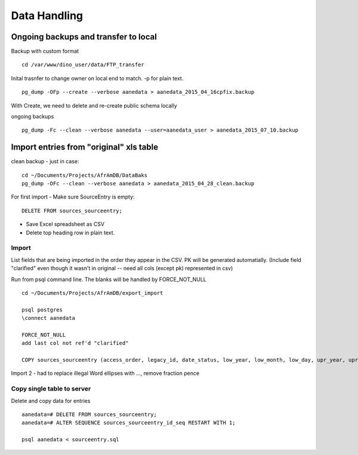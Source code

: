 Data Handling
======================

Ongoing backups and transfer to local
-------------------------------------

Backup with custom format
::

	cd /var/www/dino_user/data/FTP_transfer


Inital trasnfer to change owner on local end to match. -p for plain text.
::

	pg_dump -OFp --create --verbose aanedata > aanedata_2015_04_16cpfix.backup

With Create, we need to delete and re-create public schema locally

ongoing backups
::

	pg_dump -Fc --clean --verbose aanedata --user=aanedata_user > aanedata_2015_07_10.backup

Import entries from "original" xls table
----------------------------------

clean backup - just in case::

	cd ~/Documents/Projects/AfrAmDB/DataBaks
	pg_dump -OFc --clean --verbose aanedata > aanedata_2015_04_28_clean.backup

For first import - Make sure SourceEntry is empty::

	DELETE FROM sources_sourceentry;

* Save Excel spreadsheet as CSV
* Delete top heading row in plain text.

Import
~~~~~~~
List fields that are being imported in the order they appear in the CSV. PK will be generated automatially. (Include field "clarified" even though it wasn't in original -- need all cols (except pk) represented in csv)

Run from psql command line.
The blanks will be handled by FORCE_NOT_NULL
::

	cd ~/Documents/Projects/AfrAmDB/export_import

	psql postgres
	\connect aanedata

	FORCE_NOT_NULL
	add last col not ref'd "clarified"

	COPY sources_sourceentry (access_order, legacy_id, date_status, low_year, low_month, low_day, upr_year, upr_month, upr_day, date_note, operson_id, legacy_enslaved_id, aa_id, name_note, event, entry_text, clarified, transaction_note, dollars, pounds, shillings, pence, farthing, primary_source_id, pvma_call_num, date_range, vol_book, page_num, notes) FROM '/Users/don/Documents/Projects/AfrAmDB/export_import/entries_4import_3.csv' (FORMAT csv, FORCE_NOT_NULL(date_note, name_note, event, transaction_note, pvma_call_num, date_range, vol_book, page_num, notes, clarified));

Import 2 - had to replace illegal Word ellipses with ..., remove fraction pence

Copy single table to server
~~~~~~~~~~~~~~~~~~~~~~~~~~~

Delete and copy data for entries
::

	aanedata=# DELETE FROM sources_sourceentry;
	aanedata=# ALTER SEQUENCE sources_sourceentry_id_seq RESTART WITH 1;

	psql aanedata < sourceentry.sql

